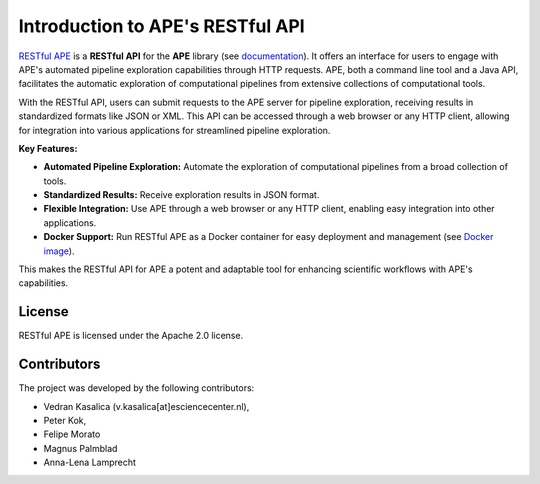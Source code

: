 .. raw:: html
   <p align="center">
      <img src="https://user-images.githubusercontent.com/11068408/225042428-824741e2-9618-413c-9546-bc352b3bb23b.png#gh-light-mode-only" alt="RestAPE Logo">
   </p>

Introduction to APE's RESTful API
=================================
 
`RESTful APE <https://github.com/sanctuuary/restape>`_ is a **RESTful API** for the **APE** library (see `documentation <https://ape-framework.readthedocs.io/en/latest/>`_).  It offers an interface for users to engage with APE's automated pipeline exploration capabilities through HTTP requests. APE, both a command line tool and a Java API, facilitates the automatic exploration of computational pipelines from extensive collections of computational tools.

With the RESTful API, users can submit requests to the APE server for pipeline exploration, receiving results in standardized formats like JSON or XML. This API can be accessed through a web browser or any HTTP client, allowing for integration into various applications for streamlined pipeline exploration.


**Key Features:**

- **Automated Pipeline Exploration:** Automate the exploration of computational pipelines from a broad collection of tools.
- **Standardized Results:** Receive exploration results in JSON format.
- **Flexible Integration:** Use APE through a web browser or any HTTP client, enabling easy integration into other applications.
- **Docker Support:** Run RESTful APE as a Docker container for easy deployment and management (see `Docker image <https://github.com/sanctuuary/restape/pkgs/container/restape>`_).

This makes the RESTful API for APE a potent and adaptable tool for enhancing scientific workflows with APE's capabilities.


License
^^^^^^^
RESTful APE is licensed under the Apache 2.0 license.


Contributors
^^^^^^^^^^^^
The project was developed by the following contributors:

* Vedran Kasalica (v.kasalica[at]esciencecenter.nl),
* Peter Kok,
* Felipe Morato
* Magnus Palmblad
* Anna-Lena Lamprecht
